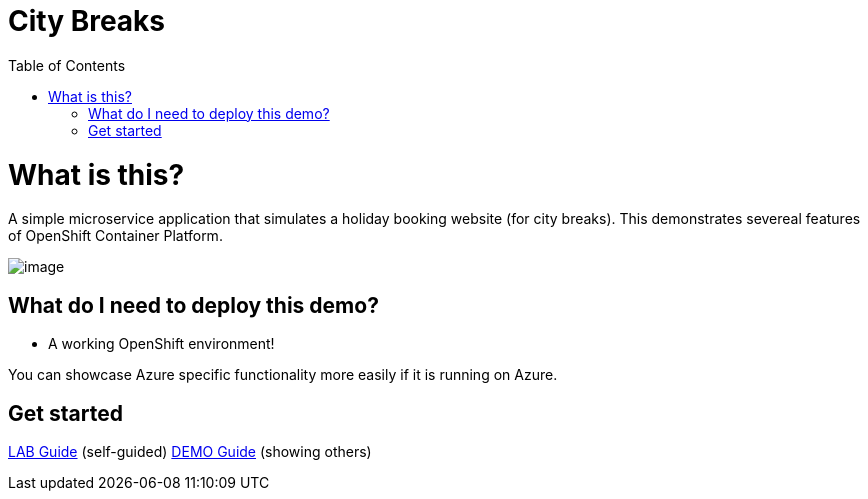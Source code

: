 :toc:
:ext-relative: {}

= City Breaks 

= What is this?

A simple microservice application that simulates a holiday booking website (for
city breaks). This demonstrates
severeal features of OpenShift Container Platform.

image:screenshots/screenshot.png[image]

[[what-do-i-need-to-deploy-this-demo]]
== What do I need to deploy this demo?

* A working OpenShift environment! 

You can showcase Azure specific functionality more easily if it is running on Azure.

== Get started

link:LAB{ext-relative}[LAB Guide] (self-guided)
link:DEMO{ext-relative}[DEMO Guide] (showing others)

